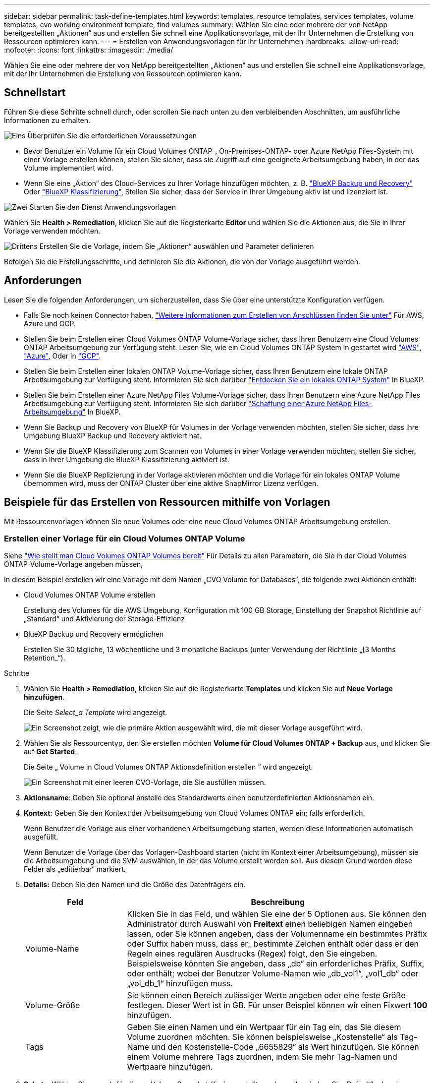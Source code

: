 ---
sidebar: sidebar 
permalink: task-define-templates.html 
keywords: templates, resource templates, services templates, volume templates, cvo working environment template, find volumes 
summary: Wählen Sie eine oder mehrere der von NetApp bereitgestellten „Aktionen“ aus und erstellen Sie schnell eine Applikationsvorlage, mit der Ihr Unternehmen die Erstellung von Ressourcen optimieren kann. 
---
= Erstellen von Anwendungsvorlagen für Ihr Unternehmen
:hardbreaks:
:allow-uri-read: 
:nofooter: 
:icons: font
:linkattrs: 
:imagesdir: ./media/


[role="lead"]
Wählen Sie eine oder mehrere der von NetApp bereitgestellten „Aktionen“ aus und erstellen Sie schnell eine Applikationsvorlage, mit der Ihr Unternehmen die Erstellung von Ressourcen optimieren kann.



== Schnellstart

Führen Sie diese Schritte schnell durch, oder scrollen Sie nach unten zu den verbleibenden Abschnitten, um ausführliche Informationen zu erhalten.

.image:https://raw.githubusercontent.com/NetAppDocs/common/main/media/number-1.png["Eins"] Überprüfen Sie die erforderlichen Voraussetzungen
[role="quick-margin-list"]
* Bevor Benutzer ein Volume für ein Cloud Volumes ONTAP-, On-Premises-ONTAP- oder Azure NetApp Files-System mit einer Vorlage erstellen können, stellen Sie sicher, dass sie Zugriff auf eine geeignete Arbeitsumgebung haben, in der das Volume implementiert wird.


[role="quick-margin-list"]
* Wenn Sie eine „Aktion“ des Cloud-Services zu Ihrer Vorlage hinzufügen möchten, z. B. https://docs.netapp.com/us-en/cloud-manager-backup-restore/concept-ontap-backup-to-cloud.html["BlueXP Backup und Recovery"^] Oder https://docs.netapp.com/us-en/cloud-manager-data-sense/concept-cloud-compliance.html["BlueXP Klassifizierung"^], Stellen Sie sicher, dass der Service in Ihrer Umgebung aktiv ist und lizenziert ist.


.image:https://raw.githubusercontent.com/NetAppDocs/common/main/media/number-2.png["Zwei"] Starten Sie den Dienst Anwendungsvorlagen
[role="quick-margin-para"]
Wählen Sie *Health > Remediation*, klicken Sie auf die Registerkarte *Editor* und wählen Sie die Aktionen aus, die Sie in Ihrer Vorlage verwenden möchten.

.image:https://raw.githubusercontent.com/NetAppDocs/common/main/media/number-3.png["Drittens"] Erstellen Sie die Vorlage, indem Sie „Aktionen“ auswählen und Parameter definieren
[role="quick-margin-para"]
Befolgen Sie die Erstellungsschritte, und definieren Sie die Aktionen, die von der Vorlage ausgeführt werden.



== Anforderungen

Lesen Sie die folgenden Anforderungen, um sicherzustellen, dass Sie über eine unterstützte Konfiguration verfügen.

* Falls Sie noch keinen Connector haben, https://docs.netapp.com/us-en/cloud-manager-setup-admin/concept-connectors.html["Weitere Informationen zum Erstellen von Anschlüssen finden Sie unter"^] Für AWS, Azure und GCP.
* Stellen Sie beim Erstellen einer Cloud Volumes ONTAP Volume-Vorlage sicher, dass Ihren Benutzern eine Cloud Volumes ONTAP Arbeitsumgebung zur Verfügung steht. Lesen Sie, wie ein Cloud Volumes ONTAP System in gestartet wird https://docs.netapp.com/us-en/cloud-manager-cloud-volumes-ontap/task-getting-started-aws.html["AWS"^], https://docs.netapp.com/us-en/cloud-manager-cloud-volumes-ontap/task-getting-started-azure.html["Azure"^], Oder in https://docs.netapp.com/us-en/cloud-manager-cloud-volumes-ontap/task-getting-started-gcp.html["GCP"^].
* Stellen Sie beim Erstellen einer lokalen ONTAP Volume-Vorlage sicher, dass Ihren Benutzern eine lokale ONTAP Arbeitsumgebung zur Verfügung steht. Informieren Sie sich darüber https://docs.netapp.com/us-en/cloud-manager-ontap-onprem/task-discovering-ontap.html["Entdecken Sie ein lokales ONTAP System"^] In BlueXP.
* Stellen Sie beim Erstellen einer Azure NetApp Files Volume-Vorlage sicher, dass Ihren Benutzern eine Azure NetApp Files Arbeitsumgebung zur Verfügung steht. Informieren Sie sich darüber https://docs.netapp.com/us-en/cloud-manager-azure-netapp-files/task-quick-start.html["Schaffung einer Azure NetApp Files-Arbeitsumgebung"^] In BlueXP.
* Wenn Sie Backup und Recovery von BlueXP für Volumes in der Vorlage verwenden möchten, stellen Sie sicher, dass Ihre Umgebung BlueXP Backup und Recovery aktiviert hat.
* Wenn Sie die BlueXP Klassifizierung zum Scannen von Volumes in einer Vorlage verwenden möchten, stellen Sie sicher, dass in Ihrer Umgebung die BlueXP Klassifizierung aktiviert ist.
* Wenn Sie die BlueXP Replizierung in der Vorlage aktivieren möchten und die Vorlage für ein lokales ONTAP Volume übernommen wird, muss der ONTAP Cluster über eine aktive SnapMirror Lizenz verfügen.




== Beispiele für das Erstellen von Ressourcen mithilfe von Vorlagen

Mit Ressourcenvorlagen können Sie neue Volumes oder eine neue Cloud Volumes ONTAP Arbeitsumgebung erstellen.



=== Erstellen einer Vorlage für ein Cloud Volumes ONTAP Volume

Siehe https://docs.netapp.com/us-en/cloud-manager-cloud-volumes-ontap/task-create-volumes.html["Wie stellt man Cloud Volumes ONTAP Volumes bereit"^] Für Details zu allen Parametern, die Sie in der Cloud Volumes ONTAP-Volume-Vorlage angeben müssen,

In diesem Beispiel erstellen wir eine Vorlage mit dem Namen „CVO Volume for Databases“, die folgende zwei Aktionen enthält:

* Cloud Volumes ONTAP Volume erstellen
+
Erstellung des Volumes für die AWS Umgebung, Konfiguration mit 100 GB Storage, Einstellung der Snapshot Richtlinie auf „Standard“ und Aktivierung der Storage-Effizienz

* BlueXP Backup und Recovery ermöglichen
+
Erstellen Sie 30 tägliche, 13 wöchentliche und 3 monatliche Backups (unter Verwendung der Richtlinie „[3 Months Retention_“).



.Schritte
. Wählen Sie *Health > Remediation*, klicken Sie auf die Registerkarte *Templates* und klicken Sie auf *Neue Vorlage hinzufügen*.
+
Die Seite _Select_a Template_ wird angezeigt.

+
image:screenshot_create_template_primary_action_cvo.png["Ein Screenshot zeigt, wie die primäre Aktion ausgewählt wird, die mit dieser Vorlage ausgeführt wird."]

. Wählen Sie als Ressourcentyp, den Sie erstellen möchten *Volume für Cloud Volumes ONTAP + Backup* aus, und klicken Sie auf *Get Started*.
+
Die Seite „ Volume in Cloud Volumes ONTAP Aktionsdefinition erstellen “ wird angezeigt.

+
image:screenshot_create_template_define_action_cvo.png["Ein Screenshot mit einer leeren CVO-Vorlage, die Sie ausfüllen müssen."]

. *Aktionsname*: Geben Sie optional anstelle des Standardwerts einen benutzerdefinierten Aktionsnamen ein.
. *Kontext:* Geben Sie den Kontext der Arbeitsumgebung von Cloud Volumes ONTAP ein; falls erforderlich.
+
Wenn Benutzer die Vorlage aus einer vorhandenen Arbeitsumgebung starten, werden diese Informationen automatisch ausgefüllt.

+
Wenn Benutzer die Vorlage über das Vorlagen-Dashboard starten (nicht im Kontext einer Arbeitsumgebung), müssen sie die Arbeitsumgebung und die SVM auswählen, in der das Volume erstellt werden soll. Aus diesem Grund werden diese Felder als „editierbar“ markiert.

. *Details:* Geben Sie den Namen und die Größe des Datenträgers ein.
+
[cols="25,75"]
|===
| Feld | Beschreibung 


| Volume-Name | Klicken Sie in das Feld, und wählen Sie eine der 5 Optionen aus. Sie können den Administrator durch Auswahl von *Freitext* einen beliebigen Namen eingeben lassen, oder Sie können angeben, dass der Volumenname ein bestimmtes Präfix oder Suffix haben muss, dass er_ bestimmte Zeichen enthält oder dass er den Regeln eines regulären Ausdrucks (Regex) folgt, den Sie eingeben. Beispielsweise könnten Sie angeben, dass „db“ ein erforderliches Präfix, Suffix, oder enthält; wobei der Benutzer Volume-Namen wie „db_vol1“, „vol1_db“ oder „vol_db_1“ hinzufügen muss. 


| Volume-Größe | Sie können einen Bereich zulässiger Werte angeben oder eine feste Größe festlegen. Dieser Wert ist in GB. Für unser Beispiel können wir einen Fixwert *100* hinzufügen. 


| Tags | Geben Sie einen Namen und ein Wertpaar für ein Tag ein, das Sie diesem Volume zuordnen möchten. Sie können beispielsweise „Kostenstelle“ als Tag-Name und den Kostenstelle-Code „6655829“ als Wert hinzufügen. Sie können einem Volume mehrere Tags zuordnen, indem Sie mehr Tag-Namen und Wertpaare hinzufügen. 
|===
. *Schutz:* Wählen Sie aus, ob für dieses Volume Snapshot-Kopien erstellt werden sollen, indem Sie „Default“ oder eine andere Richtlinie auswählen oder „Keine“ wählen, wenn Sie keine Snapshot-Kopien erstellen möchten.
. *Nutzungsprofil:* Wählen Sie, ob Storage-Effizienzfunktionen von NetApp auf das Volume angewendet werden. Dies schließt Thin Provisioning, Deduplizierung und Komprimierung ein. So halten Sie beispielsweise die Storage-Effizienz aktiviert.
. *Festplattentyp:* Wählen Sie den Cloud Storage-Anbieter und den Festplattentyp aus. Bei einigen Festplattenauswahlen können Sie auch einen minimalen und maximalen IOPS- oder Durchsatzwert (MB/s) auswählen. Die Definition einer bestimmten Quality of Service (QoS) ist im Prinzip möglich.
. *Protokolloptionen:* Wählen Sie *NFS* oder *SMB*, um das Protokoll des Volumes einzustellen. Und dann geben die Protokolldetails an.
+
[cols="25,75"]
|===
| NFS-Felder | Beschreibung 


| Zugriffssteuerung | Legen Sie fest, ob für den Zugriff auf das Volume Zugriffskontrollen erforderlich sind. 


| Exportrichtlinie | Erstellen einer Exportrichtlinie, um die Clients im Subnetz zu definieren, die auf das Volume zugreifen können. 


| NFS-Version | Wählen Sie die NFS-Version für das Volume aus: Entweder _NFSv3_ oder _NFSv4_, oder Sie können beide auswählen. 
|===
+
[cols="25,75"]
|===
| SMB-Felder | Beschreibung 


| Freigabename | Klicken Sie in das Feld, und wählen Sie eine der 5 Optionen aus. Sie können dem Administrator einen beliebigen Namen (Freitext) eingeben lassen oder angeben, dass der Freigabenname ein bestimmtes Präfix oder Suffix haben muss, dass er_ bestimmte Zeichen enthält oder dass er den Regeln eines regulären Ausdrucks (regex) folgt, den Sie eingeben. 


| Berechtigungen | Wählen Sie die Zugriffsebene für eine Freigabe für Benutzer und Gruppen aus (auch Zugriffskontrolllisten oder ACLs genannt). 


| Benutzer/Gruppen | Geben Sie lokale oder Domain-Windows-Benutzer oder -Gruppen oder UNIX-Benutzer oder -Gruppen an. Wenn Sie einen Domain-Windows-Benutzernamen angeben, müssen Sie die Domäne des Benutzers mit dem Format Domain\Benutzername einschließen. 
|===
. *Tiering:* Wählen Sie die Tiering Policy, die Sie auf das Volume anwenden möchten, oder setzen Sie diese auf „Keine“, wenn Sie kalte Daten von diesem Volume nicht in einen Objekt-Storage verlagern möchten.
+
Siehe https://docs.netapp.com/us-en/cloud-manager-cloud-volumes-ontap/concept-data-tiering.html#volume-tiering-policies["Tiering von Volumes"^] Eine Übersicht finden Sie unter https://docs.netapp.com/us-en/cloud-manager-cloud-volumes-ontap/task-tiering.html["Tiering inaktiver Daten in Objektspeicher"^] Um sicherzustellen, dass Ihre Umgebung für Tiering eingerichtet ist.

. Klicken Sie auf *Anwenden*, nachdem Sie die für diese Aktion erforderlichen Parameter definiert haben.
+
Wenn die Vorlagenwerte korrekt ausgefüllt sind, wird dem Feld „Volume in Cloud Volumes ONTAP erstellen“ ein grünes Häkchen hinzugefügt.

. Klicken Sie auf das Feld *Cloud Backup auf Volume aktivieren* und das Dialogfeld _Cloud Backup auf Volume aktivieren Aktionsdefinition_ wird angezeigt, damit Sie die Details zu BlueXP Backup und Recovery eingeben können.
+
image:screenshot_create_template_add_action.png["Ein Screenshot mit zusätzlichen Aktionen, die Sie dem erstellten Volume hinzufügen können."]

. Wählen Sie die *3 Monate Retention* Backup Policy, um 30 tägliche, 13 wöchentliche und 3 monatliche Backups zu erstellen.
. Unter den Feldern Arbeitsumgebung und Volume Name können Sie drei Optionen auswählen, mit denen Sie angeben, für welches Volume eine Sicherung aktiviert ist. Siehe link:reference-template-building-blocks.html#pass-values-between-template-actions["So füllen Sie diese Felder aus"].
. Klicken Sie auf *Apply* und das BlueXP Backup- und Recovery-Dialogfeld wird gespeichert.
. Geben Sie oben links den Vorlagennamen *CVO Volume für Datenbanken* (für dieses Beispiel) ein.
. Klicken Sie auf *Settings & Drift*, um eine detailliertere Beschreibung bereitzustellen, damit diese Vorlage von anderen ähnlichen Vorlagen unterschieden werden kann, und so können Sie Drift für die Gesamtvorlage aktivieren und dann auf *Apply* klicken.
+
Drift ermöglicht BlueXP die Überwachung der hartcodierten Werte, die Sie bei der Erstellung dieser Vorlage für Parameter eingegeben haben.

. Klicken Sie Auf *Vorlage Speichern*.


.Ergebnis
Die Vorlage wird erstellt, und Sie werden wieder in das Vorlagen-Dashboard, in dem Ihre neue Vorlage angezeigt wird.

Siehe <<Was nach der Erstellung der Vorlage zu tun ist,Was Sie Ihren Benutzern über Vorlagen sagen sollten>>.



=== Erstellen einer Vorlage für ein Azure NetApp Files Volume

Die Erstellung einer Vorlage für ein Azure NetApp Files Volume erfolgt auf dieselbe Weise wie die Erstellung einer Vorlage für ein Cloud Volumes ONTAP Volume.

Siehe https://docs.netapp.com/us-en/cloud-manager-azure-netapp-files/task-create-volumes.html#create-volumes["Wie stellt man Azure NetApp Files Volumes bereit"^] Weitere Informationen zu allen Parametern, die Sie in der ANF-Volumenvorlage ausfüllen müssen.

.Schritte
. Wählen Sie *Health > Remediation*, klicken Sie auf die Registerkarte *Templates* und klicken Sie auf *Neue Vorlage hinzufügen*.
+
Die Seite _Select_a Template_ wird angezeigt.

+
image:screenshot_create_template_primary_action_blank.png["Ein Screenshot zeigt, wie die primäre Aktion ausgewählt wird, die mit dieser Vorlage ausgeführt wird."]

. Wählen Sie *leere Vorlage* und klicken Sie auf *Start*.
. Wählen Sie *Volumen in Azure NetApp Files* als Ressourcentyp aus, den Sie erstellen möchten, und klicken Sie auf *Anwenden*.
+
Die Seite „ Volume in Azure NetApp Files Aktionsdefinition erstellen “ wird angezeigt.

+
image:screenshot_create_template_define_action_anf.png["Ein Screenshot mit einer leeren ANF-Vorlage, die Sie ausfüllen müssen."]

. *Aktionsname*: Geben Sie optional anstelle des Standardwerts einen benutzerdefinierten Aktionsnamen ein.
. *Volume Details:* Geben Sie einen Namen und eine Größe des Datenträgers ein, und geben Sie optional Tags für das Volume an.
+
[cols="25,75"]
|===
| Feld | Beschreibung 


| Volume-Name | Klicken Sie in das Feld, und wählen Sie eine der 5 Optionen aus. Sie können den Administrator durch Auswahl von *Freitext* einen beliebigen Namen eingeben lassen, oder Sie können angeben, dass der Volumenname ein bestimmtes Präfix oder Suffix haben muss, dass er_ bestimmte Zeichen enthält oder dass er den Regeln eines regulären Ausdrucks (Regex) folgt, den Sie eingeben. Beispielsweise könnten Sie angeben, dass „db“ ein erforderliches Präfix, Suffix, oder enthält; wobei der Benutzer Volume-Namen wie „db_vol1“, „vol1_db“ oder „vol_db_1“ hinzufügen muss. 


| Volume-Größe | Sie können einen Bereich zulässiger Werte angeben oder eine feste Größe festlegen. Dieser Wert ist in GB. 


| Tags | Geben Sie einen Namen und ein Wertpaar für ein Tag ein, das Sie diesem Volume zuordnen möchten. Sie können beispielsweise „Kostenstelle“ als Tag-Name und den Kostenstelle-Code „6655829“ als Wert hinzufügen. Sie können einem Volume mehrere Tags zuordnen, indem Sie mehr Tag-Namen und Wertpaare hinzufügen. 
|===
. *Protokoll:* Wählen Sie *NFSv3*, *NFSv4.1* oder *SMB*, um das Protokoll des Volumes einzustellen. Und dann geben die Protokolldetails an.
+
[cols="25,75"]
|===
| NFS-Felder | Beschreibung 


| Volume-Pfad | Wählen Sie eine der 5 Optionen aus. Sie können den Administrator durch Auswahl von *Freitext* einen beliebigen Pfad eingeben lassen, oder Sie können angeben, dass der Pfadname ein bestimmtes Präfix oder Suffix haben muss, dass er_ bestimmte Zeichen enthält oder dass er den Regeln eines regulären Ausdrucks (regex) folgt, den Sie eingeben. 


| Regeln Für Die Exportrichtlinie | Erstellen einer Exportrichtlinie, um die Clients im Subnetz zu definieren, die auf das Volume zugreifen können. 
|===
+
[cols="25,75"]
|===
| SMB-Felder | Beschreibung 


| Volume-Pfad | Wählen Sie eine der 5 Optionen aus. Sie können den Administrator durch Auswahl von *Freitext* einen beliebigen Pfad eingeben lassen, oder Sie können angeben, dass der Pfadname ein bestimmtes Präfix oder Suffix haben muss, dass er_ bestimmte Zeichen enthält oder dass er den Regeln eines regulären Ausdrucks (regex) folgt, den Sie eingeben. 
|===
. *Kontext:* Geben Sie die Arbeitsumgebung von Azure NetApp Files ein, Details für ein neues oder vorhandenes Azure NetApp Files-Konto und weitere Details.
+
[cols="25,75"]
|===
| Feld | Beschreibung 


| Arbeitsumgebung | Wenn Benutzer des Storage-Administrators die Vorlage aus einer vorhandenen Arbeitsumgebung starten, werden diese Informationen automatisch ausgefüllt. Wenn Benutzer die Vorlage über das Vorlagen-Dashboard starten (nicht im Kontext einer Arbeitsumgebung), müssen sie die Arbeitsumgebung auswählen, in der das Volume erstellt werden soll. 


| Name des NetApp Accounts | Geben Sie den Namen ein, den Sie für das Konto verwenden möchten. 


| Azure-Abonnement-ID | Geben Sie die Azure-Abonnement-ID ein. Dies ist die volle ID in einem Format ähnlich wie "2b04f26-7de6-42eb-9234-e2903d7s327". 


| Region | Geben Sie die Region mithilfe des ein https://docs.microsoft.com/en-us/dotnet/api/microsoft.azure.documents.locationnames?view=azure-dotnet#fields["Interner Name der Region"^]. 


| Name der Ressourcengruppe | Geben Sie den Namen der Ressourcengruppe ein, die Sie verwenden möchten. 


| Name Des Kapazitäts-Pools | Geben Sie den Namen eines vorhandenen Kapazitäts-Pools ein. 


| Subnetz | Geben Sie vnet und Subnetz ein. Dieser Wert enthält den vollständigen Pfad in einem Format, das dem Format „/Subskriptions/<subscription_id>/resourceGroups/<Resource_Group>/ Providers/Microsoft.Network/virtualNetworks/<vpc_name>/subnets/<subhet_name>" ähnelt. 
|===
. *Snapshot Kopie:* Geben Sie die Snapshot-ID für einen vorhandenen Volume-Snapshot ein, wenn dieses neue Volume anhand der Eigenschaften eines vorhandenen Volumes erstellt werden soll.
. Klicken Sie auf *Anwenden*, nachdem Sie die für diese Aktion erforderlichen Parameter definiert haben.
. Geben Sie oben links den Namen ein, den Sie für die Vorlage verwenden möchten.
. Klicken Sie auf *Settings & Drift*, um eine detailliertere Beschreibung bereitzustellen, damit diese Vorlage von anderen ähnlichen Vorlagen unterschieden werden kann, und so können Sie Drift für die Gesamtvorlage aktivieren und dann auf *Apply* klicken.
+
Drift ermöglicht BlueXP die Überwachung der hartcodierten Werte, die Sie bei der Erstellung dieser Vorlage für Parameter eingegeben haben.

. Klicken Sie Auf *Vorlage Speichern*.


.Ergebnis
Die Vorlage wird erstellt, und Sie werden wieder in das Vorlagen-Dashboard, in dem Ihre neue Vorlage angezeigt wird.

Siehe <<Was nach der Erstellung der Vorlage zu tun ist,Was Sie Ihren Benutzern über Vorlagen sagen sollten>>.



=== Erstellen einer Vorlage für ein lokales ONTAP Volume

Siehe https://docs.netapp.com/us-en/cloud-manager-ontap-onprem/task-manage-ontap-connector.html#create-volumes["Vorgehensweise bei der Bereitstellung von ONTAP Volumes vor Ort"^] Für Details zu allen Parametern, die Sie in der lokalen ONTAP Volume-Vorlage ausfüllen müssen

.Schritte
. Wählen Sie *Health > Remediation*, klicken Sie auf die Registerkarte *Templates* und klicken Sie auf *Neue Vorlage hinzufügen*.
+
Die Seite _Select_a Template_ wird angezeigt.

+
image:screenshot_create_template_primary_action_blank.png["Ein Screenshot zeigt, wie die primäre Aktion ausgewählt wird, die mit dieser Vorlage ausgeführt wird."]

. Wählen Sie *leere Vorlage* und klicken Sie auf *Start*.
+
Die Seite _Neue Aktion hinzufügen_ wird angezeigt.

+
image:screenshot_create_template_primary_action_onprem.png["Ein Screenshot, in dem die primäre Aktion auf der Seite Neue Aktion hinzufügen angezeigt wird."]

. Wählen Sie *Volumen in On-Premise ONTAP* als Ressourcentyp aus, die Sie erstellen möchten, und klicken Sie auf *Anwenden*.
+
Die Seite „ Volume in On-Premises ONTAP Aktionsdefinition erstellen “ wird angezeigt.

+
image:screenshot_create_template_define_action_onprem.png["Ein Screenshot mit einer leeren onprem ONTAP-Vorlage, die Sie ausfüllen müssen."]

. *Aktionsname*: Geben Sie optional anstelle des Standardwerts einen benutzerdefinierten Aktionsnamen ein.
. *Kontext:* Geben Sie den On-Premise-Kontext der ONTAP-Arbeitsumgebung ein; falls erforderlich.
+
Wenn Benutzer die Vorlage aus einer vorhandenen Arbeitsumgebung starten, werden diese Informationen automatisch ausgefüllt.

+
Wenn Benutzer die Vorlage über das Vorlagen-Dashboard starten (nicht im Kontext einer Arbeitsumgebung), müssen sie die Arbeitsumgebung, die SVM und das Aggregat auswählen, in dem das Volume erstellt werden soll.

. *Details:* Geben Sie den Namen und die Größe des Datenträgers ein.
+
[cols="25,75"]
|===
| Feld | Beschreibung 


| Volume-Name | Klicken Sie in das Feld, und wählen Sie eine der 5 Optionen aus. Sie können den Administrator durch Auswahl von *Freitext* einen beliebigen Namen eingeben lassen, oder Sie können angeben, dass der Volumenname ein bestimmtes Präfix oder Suffix haben muss, dass er_ bestimmte Zeichen enthält oder dass er den Regeln eines regulären Ausdrucks (Regex) folgt, den Sie eingeben. Beispielsweise könnten Sie angeben, dass „db“ ein erforderliches Präfix, Suffix, oder enthält; wobei der Benutzer Volume-Namen wie „db_vol1“, „vol1_db“ oder „vol_db_1“ hinzufügen muss. 


| Volume-Größe | Sie können einen Bereich zulässiger Werte angeben oder eine feste Größe festlegen. Dieser Wert ist in GB. Für unser Beispiel können wir einen Fixwert *100* hinzufügen. 


| Tags | Geben Sie einen Namen und ein Wertpaar für ein Tag ein, das Sie diesem Volume zuordnen möchten. Sie können beispielsweise „Kostenstelle“ als Tag-Name und den Kostenstelle-Code „6655829“ als Wert hinzufügen. Sie können einem Volume mehrere Tags zuordnen, indem Sie mehr Tag-Namen und Wertpaare hinzufügen. 
|===
. *Schutz:* Wählen Sie aus, ob für dieses Volume Snapshot-Kopien erstellt werden sollen, indem Sie „Default“ oder eine andere Richtlinie auswählen oder „Keine“ wählen, wenn Sie keine Snapshot-Kopien erstellen möchten.
. *Nutzungsprofil:* Wählen Sie, ob Storage-Effizienzfunktionen von NetApp auf das Volume angewendet werden. Dies schließt Thin Provisioning, Deduplizierung und Komprimierung ein.
. *Protokolloptionen:* Wählen Sie *NFS* oder *SMB*, um das Protokoll des Volumes einzustellen. Und dann geben die Protokolldetails an.
+
[cols="25,75"]
|===
| NFS-Felder | Beschreibung 


| Zugriffssteuerung | Legen Sie fest, ob für den Zugriff auf das Volume Zugriffskontrollen erforderlich sind. 


| Exportrichtlinie | Erstellen einer Exportrichtlinie, um die Clients im Subnetz zu definieren, die auf das Volume zugreifen können. 


| NFS-Version | Wählen Sie die NFS-Version für das Volume aus: Entweder _NFSv3_ oder _NFSv4_, oder Sie können beide auswählen. 
|===
+
[cols="25,75"]
|===
| SMB-Felder | Beschreibung 


| Freigabename | Klicken Sie in das Feld, und wählen Sie eine der 5 Optionen aus. Sie können dem Administrator einen beliebigen Namen (Freitext) eingeben lassen oder angeben, dass der Freigabenname ein bestimmtes Präfix oder Suffix haben muss, dass er_ bestimmte Zeichen enthält oder dass er den Regeln eines regulären Ausdrucks (regex) folgt, den Sie eingeben. 


| Berechtigungen | Wählen Sie die Zugriffsebene für eine Freigabe für Benutzer und Gruppen aus (auch Zugriffskontrolllisten oder ACLs genannt). 


| Benutzer/Gruppen | Geben Sie lokale oder Domain-Windows-Benutzer oder -Gruppen oder UNIX-Benutzer oder -Gruppen an. Wenn Sie einen Domain-Windows-Benutzernamen angeben, müssen Sie die Domäne des Benutzers mit dem Format Domain\Benutzername einschließen. 
|===
. Klicken Sie auf *Anwenden*, nachdem Sie die für diese Aktion erforderlichen Parameter definiert haben.
+
Wenn die Vorlagenwerte korrekt ausgefüllt sind, wird das Kontrollkästchen „Volume in On-Premises ONTAP erstellen“ mit einem grünen Häkchen markiert.

. Geben Sie oben links den Vorlagennamen ein.
. Klicken Sie auf *Settings & Drift*, um eine detailliertere Beschreibung bereitzustellen, damit diese Vorlage von anderen ähnlichen Vorlagen unterschieden werden kann, und so können Sie Drift für die Gesamtvorlage aktivieren und dann auf *Apply* klicken.
+
Drift ermöglicht BlueXP die Überwachung der hartcodierten Werte, die Sie bei der Erstellung dieser Vorlage für Parameter eingegeben haben.

. Klicken Sie Auf *Vorlage Speichern*.


.Ergebnis
Die Vorlage wird erstellt, und Sie werden zurück zum Vorlagen-Dashboard, in dem Ihre neue Vorlage angezeigt wird.

Siehe <<Was nach der Erstellung der Vorlage zu tun ist,Was Sie Ihren Benutzern über Vorlagen sagen sollten>>.



=== Erstellen Sie eine Vorlage für eine Cloud Volumes ONTAP Arbeitsumgebung

Mithilfe von Vorlagen können Sie eine Cloud Volumes ONTAP-Arbeitsumgebung mit nur einem Node oder einer hochverfügbaren Umgebung erstellen.

[NOTE]
====
* Dieser Support wird derzeit nur für AWS Umgebungen angeboten.
* Diese Vorlage erstellt nicht das erste Volume in der Arbeitsumgebung. Um das Volume zu erstellen, müssen Sie in der Vorlage eine Aktion „Volume in Cloud Volumes ONTAP erstellen“ hinzufügen.


====
Siehe https://docs.netapp.com/us-en/cloud-manager-cloud-volumes-ontap/task-deploying-otc-aws.html#launching-a-single-node-cloud-volumes-ontap-system-in-aws["So starten Sie ein Single-Node Cloud Volumes ONTAP System in AWS"^] Oder A https://docs.netapp.com/us-en/cloud-manager-cloud-volumes-ontap/task-deploying-otc-aws.html#launching-a-cloud-volumes-ontap-ha-pair-in-aws["Cloud Volumes ONTAP HA-Paar in AWS"^] Für die erforderlichen Voraussetzungen und Details zu allen Parametern müssen Sie in dieser Vorlage definieren.

.Schritte
. Wählen Sie *Health > Remediation*, klicken Sie auf die Registerkarte *Templates* und klicken Sie auf *Neue Vorlage hinzufügen*.
+
Die Seite _Select_a Template_ wird angezeigt.

+
image:screenshot_create_template_primary_action_blank.png["Ein Screenshot zeigt, wie die primäre Aktion ausgewählt wird, die mit dieser Vorlage ausgeführt wird."]

. Wählen Sie *leere Vorlage* und klicken Sie auf *Start*.
+
Die Seite _Neue Aktion hinzufügen_ wird angezeigt.

+
image:screenshot_create_template_cvo_env_aws.png["Ein Screenshot, in dem die primäre Aktion auf der Seite Neue Aktion hinzufügen angezeigt wird."]

. Wählen Sie *Arbeitsumgebung in AWS erstellen (Single Node)* oder *Arbeitsumgebung in AWS erstellen (hohe Verfügbarkeit)* als Ressourcentyp, den Sie erstellen möchten, und klicken Sie auf *Anwenden*.
+
In diesem Beispiel wird die Seite „_Create Working Environment in AWS (Single Node)_“ angezeigt.

+
image:screenshot_create_template_cvo_env_aws1.png["Einen Screenshot mit einer leeren Vorlage für die Arbeitsumgebung in Cloud Volumes ONTAP, die Sie ausfüllen müssen"]

. *Aktionsname*: Geben Sie optional anstelle des Standardwerts einen benutzerdefinierten Aktionsnamen ein.
. *Details und Anmeldeinformationen*: Wählen Sie die zu verwendenden AWS-Anmeldeinformationen aus, geben Sie einen Namen für die Arbeitsumgebung ein und fügen Sie ggf. Tags hinzu.
+
Einige der Felder auf dieser Seite sind selbsterklärend. In der folgenden Tabelle werden Felder beschrieben, für die Sie möglicherweise Hilfe benötigen:

+
[cols="25,75"]
|===
| Feld | Beschreibung 


| Anmeldedaten | Dies sind die Anmeldedaten für das Cloud Volumes ONTAP Cluster-Administratorkonto. Sie können diese Anmeldedaten für die Verbindung mit Cloud Volumes ONTAP über ONTAP System Manager oder dessen CLI verwenden. 


| Name der Arbeitsumgebung | BlueXP verwendet den Namen der Arbeitsumgebung, um sowohl das Cloud Volumes ONTAP System als auch die Amazon EC2 Instanz zu benennen. Der Name wird auch als Präfix für die vordefinierte Sicherheitsgruppe verwendet, wenn Sie diese Option auswählen. Klicken Sie in das Feld, und wählen Sie eine der 5 Optionen aus. Sie können einen beliebigen Namen eingeben, indem Sie *Freitext* auswählen, oder Sie können angeben, dass der Name der Arbeitsumgebung ein bestimmtes Präfix oder Suffix haben muss, dass er_ bestimmte Zeichen enthält oder dass er den Regeln eines regulären Ausdrucks (regex) folgt, den Sie eingeben. 


| Tags | AWS-Tags sind Metadaten für Ihre AWS-Ressourcen. BlueXP fügt die Tags zur Cloud Volumes ONTAP-Instanz und jeder der Instanz zugeordneten AWS-Ressource hinzu. Informationen zu Tags finden Sie unter https://docs.aws.amazon.com/AWSEC2/latest/UserGuide/Using_Tags.html["AWS Dokumentation: Tagging der Amazon EC2 Ressourcen"^]. 
|===
. *Standort & Konnektivität*: Geben Sie die Netzwerkinformationen ein, die Sie im aufgezeichnet haben https://docs.netapp.com/us-en/cloud-manager-cloud-volumes-ontap/task-planning-your-config.html#collect-networking-information["AWS Worksheet"^]. Dazu zählen die AWS Region, die VPC, das Subnetz und die Sicherheitsgruppe.
+
Wenn Sie über einen AWS Outpost verfügen, können Sie ein Cloud Volumes ONTAP System mit einem einzelnen Node in diesem Outpost implementieren, indem Sie die Outpost VPC auswählen. Die Erfahrung ist mit jeder anderen VPC, die in AWS residiert.

. *Authentifizierungsmethode*: Wählen Sie die SSH-Authentifizierungsmethode, die Sie verwenden möchten; entweder ein Passwort oder ein Schlüsselpaar.
. *Datenverschlüsselung*: Wählen Sie keine Datenverschlüsselung oder Verschlüsselung von AWS.
+
Für die von AWS gemanagte Verschlüsselung können Sie einen anderen Customer Master Key (CMK) von Ihrem Konto oder einem anderen AWS Konto auswählen.

+
https://docs.netapp.com/us-en/cloud-manager-cloud-volumes-ontap/task-setting-up-kms.html["So richten Sie AWS KMS für Cloud Volumes ONTAP ein"^].

. *Lademethode*: Geben Sie an, welche Ladeoption Sie mit diesem System verwenden möchten.
+
https://docs.netapp.com/us-en/cloud-manager-cloud-volumes-ontap/task-set-up-licensing-aws.html["Erfahren Sie mehr über diese Lademethoden"^].

. *NetApp Support Site Account*: Wählen Sie einen NetApp Support Site Account aus.
. *Vorkonfigurierte Pakete*: Wählen Sie eines der vier vorkonfigurierten Pakete aus, die mehrere Faktoren für Volumen bestimmen, die in der Arbeitsumgebung erzeugt werden.
. *SMB Configuration*: Wenn Sie Volumes mit SMB in dieser Arbeitsumgebung bereitstellen möchten, können Sie einen CIFS-Server und zugehörige Konfigurationselemente einrichten.
. Klicken Sie auf *Anwenden*, nachdem Sie die für diese Aktion erforderlichen Parameter definiert haben.
+
Wenn die Vorlagenwerte korrekt ausgefüllt sind, wird das Kontrollkästchen „Arbeitsumgebung in AWS erstellen (einzelner Knoten)“ mit einem grünen Häkchen markiert.

. Sie können eine weitere Aktion in dieser Vorlage hinzufügen, um ein Volume für diese Arbeitsumgebung zu erstellen. Wenn ja, klicken Sie auf image:button_plus_sign_round.png["Plus-Taste"] Und fügen Sie diese Aktion hinzu. Informieren Sie sich darüber <<Erstellen einer Vorlage für ein Cloud Volumes ONTAP Volume,Erstellen einer Vorlage für ein Cloud Volumes ONTAP Volume>> Entsprechende Details.
. Geben Sie oben links den Vorlagennamen ein.
. Klicken Sie auf *Settings & Drift*, um eine detailliertere Beschreibung bereitzustellen, damit diese Vorlage von anderen ähnlichen Vorlagen unterschieden werden kann, und so können Sie Drift für die Gesamtvorlage aktivieren und dann auf *Apply* klicken.
+
Drift ermöglicht BlueXP die Überwachung der hartcodierten Werte, die Sie bei der Erstellung dieser Vorlage für Parameter eingegeben haben.

. Klicken Sie Auf *Vorlage Speichern*.


.Ergebnis
Die Vorlage wird erstellt, und Sie werden zurück zum Vorlagen-Dashboard, in dem Ihre neue Vorlage angezeigt wird.

Siehe <<Was nach der Erstellung der Vorlage zu tun ist,Was Sie Ihren Benutzern über Vorlagen sagen sollten>>.



== Beispiele für das Auffinden vorhandener Ressourcen mithilfe von Vorlagen

Mithilfe der Aktion „ vorhandene Ressourcen finden“ können Sie spezielle Arbeitsumgebungen finden oder vorhandene Volumes finden, indem Sie eine Vielzahl von Filtern zur Verfügung stellen, sodass Sie die Suche auf die Ressourcen einschränken können, für die Sie sich interessieren. Nachdem Sie die richtigen Ressourcen gefunden haben, können Sie Volumes zu einer Arbeitsumgebung hinzufügen oder einen Cloud-Service für die resultierenden Volumes aktivieren.


NOTE: Derzeit sind die Volumes innerhalb von Cloud Volumes ONTAP, On-Premises-ONTAP und Azure NetApp Files Systemen verfügbar. Darüber hinaus können Sie das Backup und Recovery von BlueXP auf Cloud Volumes ONTAP und lokalen ONTAP Volumes aktivieren. Weitere Ressourcen und Services werden zu einem späteren Zeitpunkt verfügbar sein.



=== Finden Sie vorhandene Volumes und aktivieren Sie einen Cloud-Service

Mit der aktuellen Aktionsfunktion „_Find Existing Resources_“ können Sie Volumes in Cloud Volumes ONTAP und lokalen ONTAP-Arbeitsumgebungen finden, für die derzeit noch kein BlueXP Backup und Recovery oder BlueXP Klassifizierung aktiviert ist. Wenn Sie BlueXP Backup und Recovery für bestimmte Volumes aktivieren, legt dieser Vorgang auch die Backup-Richtlinie fest, die Sie als Standardrichtlinie für diese Arbeitsumgebung konfiguriert haben. Auf diese Weise können alle zukünftigen Volumes in diesen Arbeitsumgebungen dieselbe Backup-Richtlinie verwenden.

.Schritte
. Wählen Sie *Health > Remediation*, klicken Sie auf die Registerkarte *Templates* und klicken Sie auf *Neue Vorlage hinzufügen*.
+
Die Seite _Select_a Template_ wird angezeigt.

+
image:screenshot_create_template_primary_action_blank.png["Ein Screenshot zeigt, wie die primäre Aktion ausgewählt wird, die mit dieser Vorlage ausgeführt wird."]

. Wählen Sie *leere Vorlage* und klicken Sie auf *Start*.
+
Die Seite _Neue Aktion hinzufügen_ wird angezeigt.

+
image:screenshot_create_template_find_resource_action.png["Ein Screenshot, in dem gezeigt wird, wie Sie die Aktion „vorhandene Ressourcen suchen“ auf der Seite „Neue Aktion hinzufügen“ auswählen."]

. Wählen Sie *vorhandene Ressourcen finden* als die Art der Aktion, die Sie definieren möchten, und klicken Sie auf *Anwenden*.
+
Die Seite „_Find Existing Resources Action Definition_“ wird angezeigt.

+
image:screenshot_define_find_resource_action1.png["Ein Screenshot mit einer leeren Anzeige finden Sie die Vorlage für vorhandene Ressourcen, die Sie ausfüllen müssen."]

. *Aktionsname*: Geben Sie anstelle des Standardwerts einen benutzerdefinierten Aktionsnamen ein. Beispiel: „Finden Sie große Volumes auf Cluster ABC und aktivieren Sie Backup“.
. *Ressourcentyp:* Wählen Sie die Art der Ressource, die Sie suchen möchten. In diesem Fall können Sie *Bände in Cloud Volumes ONTAP* auswählen.
+
Dies ist der einzige erforderliche Eintrag für diese Aktion. Sie könnten jetzt auf *Weiter* klicken und erhalten eine Liste aller Volumes auf allen Cloud Volumes ONTAP-Systemen in Ihrer Umgebung.

+
Stattdessen wird empfohlen, einige Filter auszufüllen, um die Anzahl der Ergebnisse (in diesem Fall Volumes) zu reduzieren, auf die Sie die Backup- und Recovery-Aktion von BlueXP anwenden möchten.

. Im Bereich _context_ können Sie eine bestimmte Arbeitsumgebung und einige weitere Details zu dieser Arbeitsumgebung auswählen.
+
image:screenshot_define_find_resource_filter_context.png["Ein Screenshot mit den Kontextfiltern, die auf die Vorlage nach vorhandenen Ressourcen angewendet werden können."]

. Im Bereich „_Details_“ können Sie den Namen des Volumes, den Bereich der Volume-Größe und alle Tags auswählen, die den Volumes zugewiesen sind.
+
Klicken Sie für den Volume-Namen in das Feld, und wählen Sie eine der 5 Optionen aus. Sie können den Administrator durch Auswahl von *Freitext* einen beliebigen Namen eingeben lassen, oder Sie können angeben, dass der Volumenname ein bestimmtes Präfix oder Suffix haben muss, dass er_ bestimmte Zeichen enthält oder dass er den Regeln eines regulären Ausdrucks (Regex) folgt, den Sie eingeben.

+
Für die Volume-Größe können Sie einen Bereich angeben, z. B. alle Volumes zwischen 100 gib und 500 gib.

+
Bei Tags können Sie die Suche weiter eingrenzen, so dass die Ergebnisse nur Volumen mit bestimmten Tag-Schlüssel/Wertpaare anzeigen.

+
image:screenshot_define_find_resource_filter_details.png["Ein Screenshot mit den Detailfiltern, die auf die Vorlage nach vorhandenen Ressourcen angewendet werden können."]

. Klicken Sie auf *Weiter* und die Seite wird aktualisiert, um die Suchkriterien anzuzeigen, die Sie in der Vorlage definiert haben.
+
image:screenshot_define_find_resource_search_criteria.png["Ein Screenshot mit den Suchkriterien, die Sie für die Vorlage zum Suchen vorhandener Ressourcen definiert haben."]

. Klicken Sie auf *Teste jetzt deine Suchkriterien* um die aktuellen Ergebnisse zu sehen.
+
** Wenn die Ergebnisse nicht den Erwartungen entsprechen, klicken Sie auf image:screenshot_edit_icon.gif["Bleistiftsymbol bearbeiten"] Neben _Suchkriterien_ und verfeinern Sie Ihre Suche weiter.
** Wenn die Ergebnisse gut sind, klicken Sie auf *Fertig*.
+
Die abgeschlossene Aktion _vorhandene Ressourcen finden_ wird im Editor-Fenster angezeigt.



. Klicken Sie auf das Pluszeichen, um eine weitere Aktion hinzuzufügen. Wählen Sie *Cloud Backup auf Volume* aktivieren und klicken Sie auf *Anwenden*.
+
Die Aktion _Cloud Backup auf Volume_ aktivieren wird dem Fenster hinzugefügt.

+
image:screenshot_template_add_backup_action.png["Ein Screenshot, der die Schritte zeigt, wie Sie eine BlueXP Backup- und Recovery-Aktion zu Ihrer Vorlage hinzufügen."]

. Jetzt können Sie die Backup-Kriterien wie unter beschrieben definieren <<Hinzufügen von Backup-Funktionen zu einem Volume,Hinzufügen von Backup-Funktionen zu einem Volume>> Damit die Vorlage die richtige Backup-Richtlinie auf die von Ihnen ausgewählten Volumes in der Aktion „_Find Existing Resources_“ anwendet.
. Klicken Sie auf *Anwenden*, um die Anpassung zu speichern, die Sie bei der Aktion „Backup“ vorgenommen haben, und klicken Sie anschließend auf *Vorlage speichern*, wenn Sie fertig sind.


.Ergebnis
Die Vorlage wird erstellt, und Sie werden zurück zum Vorlagen-Dashboard, in dem Ihre neue Vorlage angezeigt wird.

Siehe <<Was nach der Erstellung der Vorlage zu tun ist,Was Sie Ihren Benutzern über Vorlagen sagen sollten>>.



=== Finden Sie bestehende Arbeitsumgebungen

Mit der Aktion _vorhandene Ressourcen finden_ können Sie die Arbeitsumgebung finden und dann andere Vorlagenaktionen wie z. B. die Erstellung eines Volumes verwenden, um auf einfache Weise Aktionen in der vorhandenen Arbeitsumgebung auszuführen.

.Schritte
. Wählen Sie *Health > Remediation*, klicken Sie auf die Registerkarte *Templates* und klicken Sie auf *Neue Vorlage hinzufügen*.
+
Die Seite _Select_a Template_ wird angezeigt.

+
image:screenshot_create_template_primary_action_blank.png["Ein Screenshot zeigt, wie die primäre Aktion ausgewählt wird, die mit dieser Vorlage ausgeführt wird."]

. Wählen Sie *leere Vorlage* und klicken Sie auf *Start*.
+
Die Seite _Neue Aktion hinzufügen_ wird angezeigt.

+
image:screenshot_create_template_find_resource_action.png["Ein Screenshot, in dem gezeigt wird, wie Sie die Aktion „vorhandene Ressourcen suchen“ auf der Seite „Neue Aktion hinzufügen“ auswählen."]

. Wählen Sie *vorhandene Ressourcen finden* als die Art der Aktion, die Sie definieren möchten, und klicken Sie auf *Anwenden*.
+
Die Seite „_Find Existing Resources Action Definition_“ wird angezeigt.

+
image:screenshot_define_find_work_env.png["Ein Screenshot mit einer leeren Anzeige finden Sie die Vorlage für vorhandene Ressourcen, die Sie ausfüllen müssen."]

. *Aktionsname*: Geben Sie anstelle des Standardwerts einen benutzerdefinierten Aktionsnamen ein. Beispiel: „Finden Sie Arbeitsumgebungen, die Dallas umfassen“.
. *Ressourcentyp:* Wählen Sie die Art der Ressource, die Sie suchen möchten. In diesem Fall würden Sie *Arbeitsumgebungen* auswählen.
+
Dies ist der einzige erforderliche Eintrag für diese Aktion. Klicken Sie jetzt auf *Weiter* und Sie erhalten eine Liste aller Arbeitsumgebungen in Ihrer Umgebung.

+
Stattdessen wird empfohlen, einige Filter auszufüllen, um die Anzahl der Ergebnisse (in diesem Fall Arbeitsumgebungen) zu reduzieren.

. Nachdem Sie im Bereich _Details_ einige Filter definiert haben, können Sie eine bestimmte Arbeitsumgebung auswählen.
. Klicken Sie auf *Weiter*, um Ihre Einstellungen zu speichern, und klicken Sie dann auf *Fertig*.
. Geben Sie oben links den Vorlagennamen ein und klicken Sie dann auf *Vorlage speichern*


.Ergebnis
Die Vorlage wird erstellt, und Sie werden zurück zum Vorlagen-Dashboard, in dem Ihre neue Vorlage angezeigt wird.

Siehe <<Was nach der Erstellung der Vorlage zu tun ist,Was Sie Ihren Benutzern über Vorlagen sagen sollten>>.



== Beispiele für die Aktivierung von Services mithilfe von Vorlagen

Mit Servicevorlagen können Sie BlueXP Backup- und Recovery-Services, BlueXP Klassifizierungen oder BlueXP Replizierungsservices (SnapMirror) auf einem neu erstellten Volume aktivieren.



=== Hinzufügen von Backup-Funktionen zu einem Volume

Beim Erstellen einer Volume-Vorlage können Sie in der Vorlage hinzufügen, die Sie regelmäßig Backups des Volumes mithilfe der erstellen möchten https://docs.netapp.com/us-en/cloud-manager-backup-restore/concept-ontap-backup-to-cloud.html["BlueXP Backup und Recovery"^] Service:


TIP: Diese Aktion gilt nicht für Azure NetApp Files Volumes.

image:screenshot_template_backup.png["Ein Screenshot der Seite, um die Backup-Funktion für Ihre Volumes zu aktivieren."]

. *Policy*: Wählen Sie die Backup Policy, die Sie verwenden möchten.
. *Kontext*: Standardmäßig werden die Variablen für die Arbeitsumgebung, die Speicher-VM und das Volume ausgefüllt, um anzugeben, dass Sie Backups für das zuvor in dieser Vorlage erstellte Volume erstellen. Wenn Sie das also machen möchten, sind Sie alle eingerichtet.
+
Wenn Sie Backups für ein anderes Volume erstellen möchten, können Sie diese Details manuell eingeben. Informieren Sie sich darüber link:reference-template-building-blocks.html#pass-values-between-template-actions["Füllen Sie die Kontextfelder aus"] Um ein anderes Volumen anzugeben.

. Klicken Sie auf *Anwenden*, um Ihre Änderungen zu speichern.




=== BlueXP Klassifizierungsfunktionen zu einem Volume hinzufügen

Beim Erstellen einer Volume-Vorlage können Sie die Vorlage hinzufügen, die Sie zum Scannen des Volumes mit der auf Compliance und Klassifizierung überprüfen möchten https://docs.netapp.com/us-en/cloud-manager-data-sense/concept-cloud-compliance.html["BlueXP Klassifizierung"^] Service:

image:screenshot_template_data_sense.png["Ein Screenshot der Seite, um die Scanfunktion für Ihre Volumes zu aktivieren."]

. *Kontext*: Standardmäßig werden die Variablen für die Arbeitsumgebung, den Volume-Namen, die Volume-UUID, den Volume-Pfad und das Protokoll ausgefüllt, um anzuzeigen, dass Sie Daten für das zuvor in dieser Vorlage erstellte Volume scannen. Wenn Sie das also machen möchten, sind Sie alle eingerichtet.
+
Wenn Sie Daten für ein anderes Volume scannen möchten, können Sie diese Details manuell eingeben. Informieren Sie sich darüber link:reference-template-building-blocks.html#pass-values-between-template-actions["Füllen Sie die Kontextfelder aus"] Um ein anderes Volumen anzugeben.

. Klicken Sie auf *Anwenden*, um Ihre Änderungen zu speichern.




=== BlueXP Replizierungsfunktionen zu einem Volume hinzufügen

Beim Erstellen einer Volume-Vorlage können Sie die Daten im Volume mithilfe der in der Vorlage hinzufügen, die Sie replizieren möchten https://docs.netapp.com/us-en/cloud-manager-replication/concept-replication.html["BlueXP Replizierung"^] Service: Daten können zu einem Cloud Volumes ONTAP-Cluster oder zu einem ONTAP Cluster vor Ort repliziert werden.


TIP: Diese Aktion gilt nicht für Azure NetApp Files Volumes.

Die BlueXP Replizierungsfunktion besteht aus drei Komponenten: Auswahl des Quell-Volume, Auswahl des Ziel-Volume und Definition der Replizierungseinstellungen. Jeder Abschnitt wird nachfolgend beschrieben.

. *Quelldetails*: Geben Sie die Details zum Quell-Volume ein, das Sie replizieren möchten:
+
image:screenshot_template_replication_source.png["Ein Screenshot der Seite zur Definition des Standorts des Quell-Volumes der BlueXP Replizierung"]

+
.. Standardmäßig werden die ersten drei Variablen für die Arbeitsumgebung, die Storage-VM und das Volume ausgefüllt, um anzugeben, dass das zuvor in dieser Vorlage erstellte Volume repliziert wird. Wenn Sie das also machen möchten, sind Sie alle eingerichtet.
+
Wenn Sie ein anderes Volume replizieren möchten, können Sie diese Details manuell eingeben. Informieren Sie sich darüber link:reference-template-building-blocks.html#pass-values-between-template-actions["Füllen Sie die Kontextfelder aus"] Um ein anderes Volumen anzugeben.

.. Bei der BlueXP Replizierung muss die Quell- und Zielarbeitsumgebung über ihre Intercluster LIFs verbunden sein. Geben Sie die Intercluster-LIF-IP-Adresse für die Quellarbeitsumgebung ein.
+
Um diese Informationen zu erhalten: Doppelklicken Sie auf die Arbeitsumgebung, klicken Sie auf das Menü-Symbol und klicken Sie auf Informationen.



. *Zieldetails*: Geben Sie die Details zum Ziel-Volume ein, das durch den Replikationsvorgang erstellt wird:
+
image:screenshot_template_replication_dest.png["Ein Screenshot der Seite zur Definition des Standorts des BlueXP Replizierungsziels für das Volume."]

+
.. Wählen Sie die Arbeitsumgebung aus, in der das Volume erstellt werden soll.
.. Wählen Sie die Speicher-VM aus, auf der sich das Volume befindet.
.. Bei der Replizierung eines Volumes in ein Cloud Volumes ONTAP-Cluster (nicht in ein ONTAP-Cluster vor Ort) ist der Ziel-Provider (AWS, Azure oder GCP) anzugeben.
.. Bei der Replizierung eines Volume zu einem Cloud Volumes ONTAP Cluster können Sie angeben, ob das Volume Tiering auf dem Ziel-Volume aktiviert ist.
.. Klicken Sie für den Namen des Zieldatenträgers in das Feld, und wählen Sie eine der 5 Optionen aus. Sie können den Administrator durch Auswahl von *Freitext* einen beliebigen Namen eingeben lassen, oder Sie können angeben, dass der Volumenname ein bestimmtes Präfix oder Suffix haben muss, dass er_ bestimmte Zeichen enthält oder dass er den Regeln eines regulären Ausdrucks (Regex) folgt, den Sie eingeben.
.. Bei der BlueXP Replizierung muss die Quell- und Zielarbeitsumgebung über ihre Intercluster LIFs verbunden sein. Geben Sie die Intercluster-LIF-IP-Adresse für die Zielarbeitsumgebung ein.
.. Wählen Sie das Aggregat aus, auf dem sich das Volume befindet.
.. Bei der Replizierung eines Volumes zu einem Cloud Volumes ONTAP-Cluster (nicht zu einem ONTAP-Cluster vor Ort) muss der Festplattentyp für das neue Volume angegeben werden.


. *Replikationsdetails*: Geben Sie die Details zum Typ und zur Häufigkeit des Replikationsvorgangs ein:
+
image:screenshot_template_replication_policy.png["Ein Screenshot der Seite zur Definition der BlueXP Replizierungseinstellungen für die Beziehung"]

+
.. Wählen Sie die aus https://docs.netapp.com/us-en/cloud-manager-replication/concept-replication-policies.html#types-of-replication-policies["Replizierungsrichtlinie"^] Die Sie verwenden möchten.
.. Wählen Sie eine einmalige Kopie oder einen regelmäßigen Replikationszeitplan aus.
.. Aktivieren Sie das Monitoring des Replizierungszustands, wenn der Drift-Bericht den Replikationszustand der SnapMirror-Beziehung sowie die Verzögerungszeit, den Status und die letzte Übertragungszeit einschließen soll. link:task-check-template-compliance.html#bluexp-replication-health-details-in-the-drift-report["Sehen Sie, wie dies im Drift-Bericht aussieht"].
.. Wählen Sie aus, ob Sie eine Transferrate-Grenze festlegen möchten, und geben Sie dann die maximale Rate (in Kilobyte pro Sekunde) ein, mit der Daten übertragen werden können. Sie können einen festen Wert eingeben oder Sie können ein Minimum und Maximum angeben und dem Storage Admin den Wert in diesem Bereich auswählen.


. Klicken Sie auf *Anwenden*, um Ihre Änderungen zu speichern.




== Was nach der Erstellung der Vorlage zu tun ist

Nachdem Sie eine Vorlage erstellt haben, sollten Sie Ihre Storage-Administratoren darüber informieren, die Vorlage beim Erstellen neuer Arbeitsumgebungen und Volumes zu verwenden.

Zeigen Sie sie auf link:task-run-templates.html["Erstellen von Ressourcen mithilfe von Vorlagen"] Entsprechende Details.



== Bearbeiten oder Löschen einer Vorlage

Sie können eine Vorlage ändern, wenn Sie einen der Parameter ändern müssen. Nach dem Speichern der Änderungen werden alle in der Vorlage erstellten Ressourcen die neuen Parameterwerte verwenden.

Sie können auch eine Vorlage löschen, wenn Sie sie nicht mehr benötigen. Das Löschen einer Vorlage wirkt sich nicht auf die Ressourcen aus, die mit der Vorlage erstellt wurden. Nach dem Löschen der Vorlage kann jedoch keine Prüfung der Drift-Compliance durchgeführt werden.

image:screenshot_template_edit_remove.png["Ein Screenshot, in dem das Ändern einer Vorlage oder das Löschen einer Vorlage angezeigt wird."]



== Erstellen Sie eine Kopie einer Vorlage

Sie können eine Kopie einer vorhandenen Vorlage erstellen. Dies kann viel Zeit sparen, wenn Sie eine neue Vorlage erstellen möchten, die einer vorhandenen Vorlage sehr ähnlich ist. Machen Sie das Duplikat einfach mit einem neuen Namen, und dann können Sie die Vorlage bearbeiten, um die paar Elemente zu ändern, die die Vorlage eindeutig machen.

image:screenshot_template_duplicate.png["Ein Screenshot, der zeigt, wie eine Vorlage dupliziert wird."]
